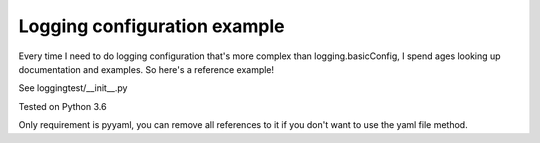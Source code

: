 Logging configuration example
=============================

Every time I need to do logging configuration that's more complex than
logging.basicConfig, I spend ages looking up documentation and examples. So here's a
reference example!

See loggingtest/__init__.py

Tested on Python 3.6

Only requirement is pyyaml, you can remove all references to it if you don't want to
use the yaml file method.
